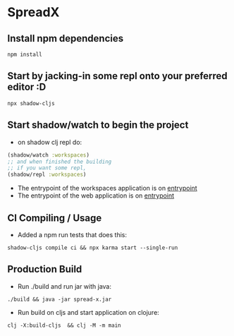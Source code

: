 * SpreadX
** Install npm dependencies
 #+BEGIN_SRC shell
  npm install
 #+END_SRC
** Start by jacking-in some repl onto your preferred editor :D
 #+BEGIN_SRC shell
  npx shadow-cljs
 #+END_SRC
** Start shadow/watch to begin the project
- on shadow clj repl do:
#+BEGIN_SRC clojure
(shadow/watch :workspaces)
;; and when finished the building
;; if you want some repl,
(shadow/repl :workspaces)
#+END_SRC
- The entrypoint of the workspaces application is on [[http://localhost:3333][entrypoint]]
- The entrypoint of the web application is on [[http://localhost:3000][entrypoint]]
** CI Compiling / Usage
- Added a npm run tests that does this:
#+BEGIN_SRC shell
shadow-cljs compile ci && npx karma start --single-run
#+END_SRC
** Production Build
- Run ./build and run jar with java:
#+BEGIN_SRC shell
./build && java -jar spread-x.jar
#+END_SRC
- Run build on cljs and start application on clojure:
#+BEGIN_SRC shell
clj -X:build-cljs  && clj -M -m main
#+END_SRC
